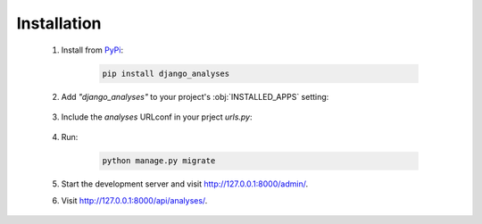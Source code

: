 Installation
============

    1. Install from `PyPi <https://pypi.org/project/django-analyses/>`_:

        .. code-block:: bash

            pip install django_analyses

    2. Add *"django_analyses"* to your project's :obj:`INSTALLED_APPS` setting:

        .. code-block:: python
            :caption: settings.py

            INSTALLED_APPS = [
                ...,
                "django_analyses",
            ]

    3. Include the *analyses* URLconf in your prject *urls.py*:

        .. code-block:: python
            :caption: urls.py

            urlpatterns = [
                ...,
                path("api/", include("django_analyses.urls", namespace="analyses")),
            ]

    4. Run:

        .. code-block:: bash

            python manage.py migrate

    5. Start the development server and visit http://127.0.0.1:8000/admin/.

    6. Visit http://127.0.0.1:8000/api/analyses/.

